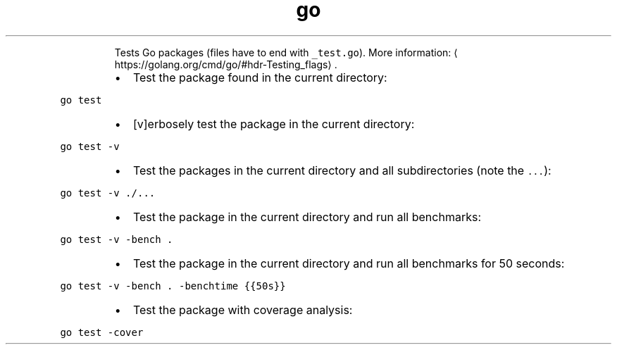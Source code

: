 .TH go test
.PP
.RS
Tests Go packages (files have to end with \fB\fC_test.go\fR).
More information: \[la]https://golang.org/cmd/go/#hdr-Testing_flags\[ra]\&.
.RE
.RS
.IP \(bu 2
Test the package found in the current directory:
.RE
.PP
\fB\fCgo test\fR
.RS
.IP \(bu 2
[v]erbosely test the package in the current directory:
.RE
.PP
\fB\fCgo test \-v\fR
.RS
.IP \(bu 2
Test the packages in the current directory and all subdirectories (note the \fB\fC\&...\fR):
.RE
.PP
\fB\fCgo test \-v ./...\fR
.RS
.IP \(bu 2
Test the package in the current directory and run all benchmarks:
.RE
.PP
\fB\fCgo test \-v \-bench .\fR
.RS
.IP \(bu 2
Test the package in the current directory and run all benchmarks for 50 seconds:
.RE
.PP
\fB\fCgo test \-v \-bench . \-benchtime {{50s}}\fR
.RS
.IP \(bu 2
Test the package with coverage analysis:
.RE
.PP
\fB\fCgo test \-cover\fR
